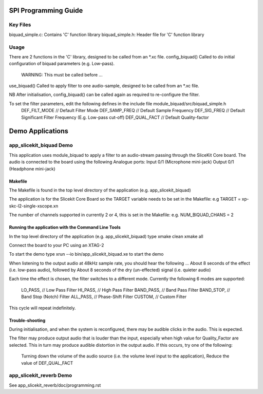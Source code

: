 SPI Programming Guide
=====================

Key Files
---------
biquad_simple.c: Contains 'C' function library
biquad_simple.h: Header file for 'C' function library

Usage
-----
There are 2 functions in the 'C' library, designed to be called from an *.xc file.
config_biquad() Called to do initial configuration of biquad parameters (e.g. Low-pass). 
	WARNING: This must be called before ...
use_biquad() Called to apply filter to one audio-sample, designed to be called from an *.xc file.

NB After initialisation, config_biquad() can be called again as required to re-configure the filter.

To set the filter parameters, edit the following defines in the include file module_biquad/src/biquad_simple.h
	DEF_FILT_MODE // Default Filter Mode
	DEF_SAMP_FREQ // Default Sample Frequency
	DEF_SIG_FREQ // Default Significant Filter Frequency (E.g. Low-pass cut-off)
	DEF_QUAL_FACT // Default Quality-factor

Demo Applications
=================

app_slicekit_biquad Demo
------------------------

This application uses module_biquad to apply a filter to an audio-stream passing through the SliceKit Core board.
The audio is connected to the board using the following Analogue ports:
Input 0/1 (Microphone mini-jack)
Output 0/1 (Headphone mini-jack)

Makefile
........
The Makefile is found in the top level directory of the application (e.g. app_slicekit_biquad)

The application is for the Slicekit Core Board so the TARGET variable needs to be set in the Makefile: e.g
TARGET = xp-skc-l2-single-xscope.xn

The number of channels supported in currently 2 or 4, this is set in the Makefile: e.g.
NUM_BIQUAD_CHANS = 2

Running the application with the Command Line Tools
...................................................
In the top level directory of the application (e.g. app_slicekit_biquad) type
xmake clean
xmake all

Connect the board to your PC using an XTAG-2

To start the demo type
xrun --io bin/app_slicekit_biquad.xe to start the demo

When listening to the output audio at 48kHz sample rate, you should hear the following ...
About 8 seconds of the effect (i.e. low-pass audio), followed by
About 8 seconds of the dry (un-effected) signal (i.e. quieter audio)

Each time the effect is chosen, the filter switches to a different mode.
Currently the following 6 modes are supported:
  LO_PASS,			// Low Pass Filter
  HI_PASS,			// High Pass Filter
  BAND_PASS,		// Band Pass Filter
  BAND_STOP,		// Band Stop (Notch) Filter
  ALL_PASS,			// Phase-Shift Filter
  CUSTOM,				// Custom Filter

This cycle will repeat indefinitely.

Trouble-shooting
................
During initialisation, and when the system is reconfigured, 
there may be audible clicks in the audio. This is expected.

The filter may produce output audio that is louder than the input,
especially when high value for Quality_Factor are selected.
This in turn may produce audible distortion in the output audio.
If this occurs, try one of the following:
	Turning down the volume of the audio source (i.e. the volume level input to the application), 
	Reduce the value of DEF_QUAL_FACT

app_slicekit_reverb Demo
-------------------------

See app_slicekit_reverb/doc/programming.rst
